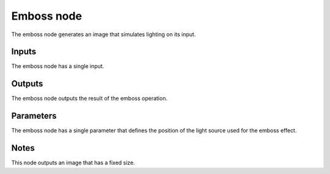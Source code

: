 Emboss node
~~~~~~~~~~~

The emboss node generates an image that simulates lighting on its input.

.. image:: images/node_emboss.png

Inputs
++++++

The emboss node has a single input.

Outputs
+++++++

The emboss node outputs the result of the emboss operation.

Parameters
++++++++++

The emboss node has a single parameter that defines the position of the light source used for the emboss effect.

Notes
+++++

This node outputs an image that has a fixed size.
